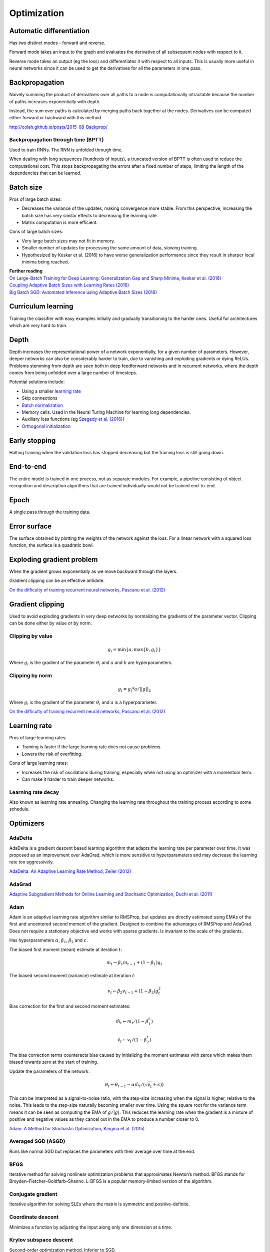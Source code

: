"""""""""""""
Optimization
"""""""""""""

Automatic differentiation
--------------------------
Has two distinct modes - forward and reverse.

Forward mode takes an input to the graph and evaluates the derivative of all subsequent nodes with respect to it.

Reverse mode takes an output (eg the loss) and differentiates it with respect to all inputs. This is usually more useful in neural networks since it can be used to get the derivatives for all the parameters in one pass.

Backpropagation
--------------------------
Naively summing the product of derivatives over all paths to a node is computationally intractable because the number of paths increases exponentially with depth.

Instead, the sum over paths is calculated by merging paths back together at the nodes. Derivatives can be computed either forward or backward with this method.

http://colah.github.io/posts/2015-08-Backprop/

Backpropagation through time (BPTT)
________________________________________
Used to train RNNs. The RNN is unfolded through time.

When dealing with long sequences (hundreds of inputs), a truncated version of BPTT is often used to reduce the computational cost. This stops backpropagating the errors after a fixed number of steps, limiting the length of the dependencies that can be learned.

Batch size
-------------
Pros of large batch sizes:

* Decreases the variance of the updates, making convergence more stable. From this perspective, increasing the batch size has very similar effects to decreasing the learning rate.
* Matrix computation is more efficient.

Cons of large batch sizes:

* Very large batch sizes may not fit in memory.
* Smaller number of updates for processing the same amount of data, slowing training.
* Hypothesized by Keskar et al. (2016) to have worse generalization performance since they result in sharper local minima being reached.

| **Further reading** 
| `On Large-Batch Training for Deep Learning: Generalization Gap and Sharp Minima, Keskar et al. (2016) <https://arxiv.org/abs/1609.04836>`_
| `Coupling Adaptive Batch Sizes with Learning Rates (2016) <https://arxiv.org/abs/1612.05086>`_
| `Big Batch SGD: Automated Inference using Adaptive Batch Sizes (2016) <https://arxiv.org/abs/1610.05792>`_


Curriculum learning
--------------------------
Training the classifier with easy examples initially and gradually transitioning to the harder ones. Useful for architectures which are very hard to train.


Depth
---------
Depth increases the representational power of a network exponentially, for a given number of parameters. However, deeper networks can also be considerably harder to train, due to vanishing and exploding gradients or dying ReLUs. Problems stemming from depth are seen both in deep feedforward networks and in recurrent networks, where the depth comes from being unfolded over a large number of timesteps.

Potential solutions include:

* Using a smaller `learning rate <https://ml-compiled.readthedocs.io/en/latest/optimizers.html#learning-rate>`_
* Skip connections
* `Batch normalization <https://ml-compiled.readthedocs.io/en/latest/layers.html#batch-normalization>`_
* Memory cells. Used in the Neural Turing Machine for learning long dependencies.
* Auxiliary loss functions (eg `Szegedy et al. (2016) <https://arxiv.org/pdf/1409.4842.pdf>`_)
* `Orthogonal initialization <https://ml-compiled.readthedocs.io/en/latest/initialization.html#orthogonal-initialization>`_


Early stopping
---------------
Halting training when the validation loss has stopped decreasing but the training loss is still going down.


End-to-end
-------------
The entire model is trained in one process, not as separate modules. For example, a pipeline consisting of object recognition and description algorithms that are trained individually would not be trained end-to-end.


Epoch
-------------
A single pass through the training data.


Error surface
--------------
The surface obtained by plotting the weights of the network against the loss. For a linear network with a squared loss function, the surface is a quadratic bowl.


Exploding gradient problem
----------------------------
When the gradient grows exponentially as we move backward through the layers.

Gradient clipping can be an effective antidote.

`On the difficulty of training recurrent neural networks, Pascanu et al. (2012) <https://arxiv.org/pdf/1211.5063.pdf>`_


Gradient clipping
----------------------------
Used to avoid exploding gradients in very deep networks by normalizing the gradients of the parameter vector. Clipping can be done either by value or by norm.


Clipping by value
___________________
.. math::

  g_i = \min\{a,\max\{b,g_i\}\}
  
Where :math:`g_i` is the gradient of the parameter :math:`\theta_i` and :math:`a` and :math:`b` are hyperparameters.


Clipping by norm
__________________
.. math::

  g_i = g_i*a/||g||_2

Where :math:`g_i` is the gradient of the parameter :math:`\theta_i` and :math:`a` is a hyperparameter.

`On the difficulty of training recurrent neural networks, Pascanu et al. (2012) <https://arxiv.org/pdf/1211.5063.pdf>`_


Learning rate
----------------------------
Pros of large learning rates:

* Training is faster if the large learning rate does not cause problems.
* Lowers the risk of overfitting.

Cons of large learning rates:

* Increases the risk of oscillations during training, especially when not using an optimizer with a momentum term.
* Can make it harder to train deeper networks.


Learning rate decay
______________________
Also known as learning rate annealing. Changing the learning rate throughout the training process according to some schedule.


Optimizers
-------------

AdaDelta
__________
AdaDelta is a gradient descent based learning algorithm that adapts the learning rate per parameter over time. It was proposed as an improvement over AdaGrad, which is more sensitive to hyperparameters and may decrease the learning rate too aggressively.

`AdaDelta: An Adaptive Learning Rate Method, Zeiler (2012) <https://arxiv.org/abs/1212.5701>`_


AdaGrad
____________
`Adaptive Subgradient Methods for Online Learning and Stochastic Optimization, Duchi et al. (2011) <http://www.jmlr.org/papers/volume12/duchi11a/duchi11a.pdf>`_


Adam
_________
Adam is an adaptive learning rate algorithm similar to RMSProp, but updates are directly estimated using EMAs of the first and uncentered second moment of the gradient. Designed to combine the advantages of RMSProp and AdaGrad. Does not require a stationary objective and works with sparse gradients. Is invariant to the scale of the gradients.

Has hyperparameters :math:`\alpha`, :math:`\beta_1`, :math:`\beta_2` and :math:`\epsilon`.

The biased first moment (mean) estimate at iteration :math:`t`:

.. math::

  m_t \leftarrow \beta_1 m_{t-1} + (1 - \beta_1) g_t

The biased second moment (variance) estimate at iteration :math:`t`:

.. math:: 

  v_t \leftarrow \beta_2 v_{t-1} + (1 - \beta_2) g_t^2
  
Bias correction for the first and second moment estimates:

.. math::

  \hat{m}_t \leftarrow m_t/(1 - \beta_1^t)

.. math::

  \hat{v}_t \leftarrow v_t/(1 - \beta_2^t)

The bias correction terms counteracts bias caused by initializing the moment estimates with zeros which makes them biased towards zero at the start of training. 
  
Update the parameters of the network:

.. math::

  \theta_t \leftarrow \theta_{t-1} - \alpha \hat{m}_t / (\sqrt{\hat{v}_t} + \epsilon))

This can be interpreted as a signal-to-noise ratio, with the step-size increasing when the signal is higher, relative to the noise. This leads to the step-size naturally becoming smaller over time. Using the square root for the variance term means it can be seen as computing the EMA of :math:`g/|g|`. This reduces the learning rate when the gradient is a mixture of positive and negative values as they cancel out in the EMA to produce a number closer to 0.

`Adam: A Method for Stochastic Optimization, Kingma et al. (2015) <https://arxiv.org/pdf/1412.6980.pdf>`_


Averaged SGD (ASGD)
_____________________
Runs like normal SGD but replaces the parameters with their average over time at the end.


BFGS
_________
Iterative method for solving nonlinear optimization problems that approximates Newton’s method.
BFGS stands for Broyden–Fletcher–Goldfarb–Shanno.
L-BFGS is a popular memory-limited version of the algorithm.


Conjugate gradient
_________________________
Iterative algorithm for solving SLEs where the matrix is symmetric and positive-definite.


Coordinate descent
_______________________
Minimizes a function by adjusting the input along only one dimension at a time.


Krylov subspace descent
__________________________________________________
Second-order optimization method. Inferior to SGD.

`Krylov Subspace Descent for Deep Learning, Vinyals and Povey (2011) <https://arxiv.org/abs/1111.4259>`_


Momentum
_________________________
Adds a fraction of the update from the previous time step to the current time step. The parameter update at time t is given by:

.. math::

  u_t = -\alpha v_t
  
.. math::

  v_t = \rho v_{t-1} + g_t

Deep architectures often have deep ravines in their landscape near local optimas. They can lead to slow convergence with vanilla SGD since the negative gradient will point down one of the steep sides rather than towards the optimum. Momentum pushes optimization to the minimum faster. Commonly set to 0.9.


Natural gradient
_________________________
At each iteration attempts to perform the update which minimizes the loss function subject to the constraint that the KL-divergence between the probability distribution output by the network before and after the update is equal to a constant.

`Revisiting natural gradient for deep networks, Pascanu and Bengio (2014) <https://arxiv.org/abs/1301.3584>`_


Newton’s method
_________________________
An iterative method for finding the roots of an equation, :math:`f(x)`. An initial guess (:math:`x_0`) is chosen and iteratively refined by computing :math:`x_{n+1}`.

.. math::

    x_{n+1} = x_n - \frac{f(x_n)}{f'(x_n)}

Applied to gradient descent
"""""""""""""""""""""""""""""
In the context of gradient descent, Newton’s method is applied to the derivative of the function to find the points where the derivative is equal to zero (the local optima). Therefore in this context it is a second order method.

:math:`x_t=H_{t-1}g_t` where :math:`H_{t-1}` is the inverse of the `Hessian matrix <https://ml-compiled.readthedocs.io/en/latest/calculus.html#hessian-matrix>`_ at iteration :math:`t-1`.

Picks the optimal step size for quadratic problems but is also prohibitively expensive to compute for large models due to the size of the Hessian matrix, which is quadratic in the number of parameters of the network.


Nesterov’s method
_________________________
Attempts to solve instabilities that can arise from using momentum by keeping the history of previous update steps and combining this with the next gradient step.


RMSProp
_________________________
Similar to Adagrad, but introduces an additional decay term to counteract AdaGrad’s rapid decrease in the learning rate. Divides the gradient by a running average of its recent magnitude. 0.001 is a good default value for the learning rate (:math:`\eta`) and 0.9 is a good default value for :math:`\alpha`. The name comes from Root Mean Square Propagation.

.. math::

  \mu_t = \alpha \mu_{t-1} + (1 - \alpha) g_t^2
  
  u_t = - \eta \frac{g_t}{\sqrt{\mu_t + \epsilon}}

http://www.cs.toronto.edu/~tijmen/csc321/slides/lecture_slides_lec6.pdf

http://ruder.io/optimizing-gradient-descent/index.html#rmsprop


Subgradient method
___________________
A class of iterative methods for solving convex optimization problems. Very similar to gradient descent except the subgradient is used instead of the gradient. The subgradient can be taken even at non-differentiable kinks in a function, enabling convergence on these functions.


Saddle points
-------------------
A point on a function which is not a local or global optimum but where the derivatives are zero.

Gradients around saddle points are close to zero which makes learning slow. The problem can be partially solved by using a noisy estimate of the gradient, which SGD does implicitly.

`Identifying and attacking the saddle point problem in high-dimensional non-convex optimization, Dauphin et al. (2014) <https://arxiv.org/abs/1406.2572>`_

Vanishing gradient problem
-----------------------------
The gradients of activation functions like the sigmoid are all between 0 and 1. When gradients are computed via the chain rule they become smaller, increasingly so towards the beginning of the network. This means the affected layers train slowly.

If the gradients are larger than 1 this can cause the *exploding gradient problem*.

See also `the dying ReLU problem <https://ml-compiled.readthedocs.io/en/latest/activations.html#the-dying-relu-problem>`_.
